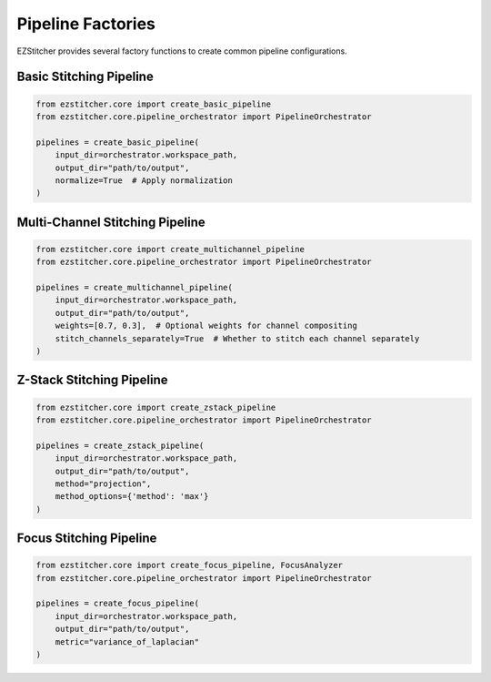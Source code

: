 Pipeline Factories
================

EZStitcher provides several factory functions to create common pipeline configurations.

Basic Stitching Pipeline
----------------------

.. code-block:: python

    from ezstitcher.core import create_basic_pipeline
    from ezstitcher.core.pipeline_orchestrator import PipelineOrchestrator

    pipelines = create_basic_pipeline(
        input_dir=orchestrator.workspace_path,
        output_dir="path/to/output",
        normalize=True  # Apply normalization
    )

Multi-Channel Stitching Pipeline
-----------------------------

.. code-block:: python

    from ezstitcher.core import create_multichannel_pipeline
    from ezstitcher.core.pipeline_orchestrator import PipelineOrchestrator

    pipelines = create_multichannel_pipeline(
        input_dir=orchestrator.workspace_path,
        output_dir="path/to/output",
        weights=[0.7, 0.3],  # Optional weights for channel compositing
        stitch_channels_separately=True  # Whether to stitch each channel separately
    )

Z-Stack Stitching Pipeline
------------------------

.. code-block:: python

    from ezstitcher.core import create_zstack_pipeline
    from ezstitcher.core.pipeline_orchestrator import PipelineOrchestrator

    pipelines = create_zstack_pipeline(
        input_dir=orchestrator.workspace_path,
        output_dir="path/to/output",
        method="projection",
        method_options={'method': 'max'}
    )

Focus Stitching Pipeline
----------------------

.. code-block:: python

    from ezstitcher.core import create_focus_pipeline, FocusAnalyzer
    from ezstitcher.core.pipeline_orchestrator import PipelineOrchestrator

    pipelines = create_focus_pipeline(
        input_dir=orchestrator.workspace_path,
        output_dir="path/to/output",
        metric="variance_of_laplacian"
    )
